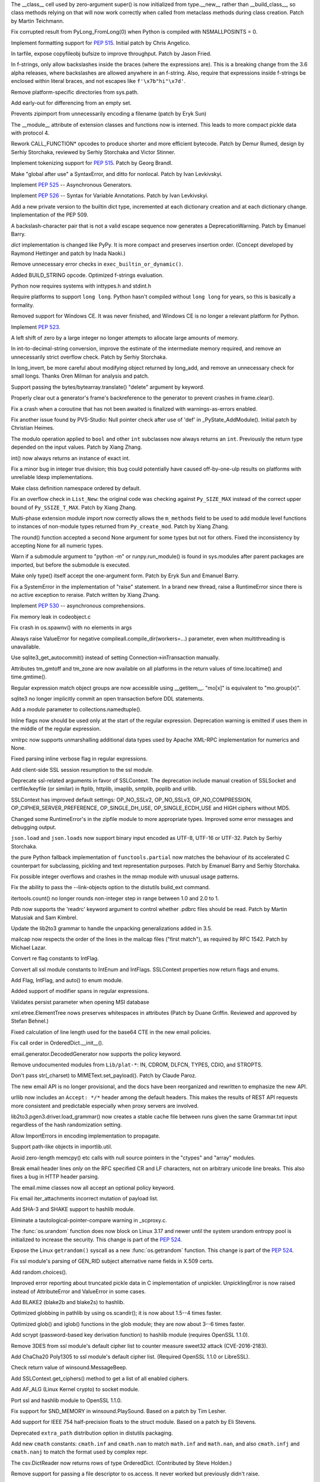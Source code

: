 .. bpo: 23722
.. date: 9619
.. nonce: C-8boi
.. release date: 2016-09-12
.. section: Core and Builtins

The __class__ cell used by zero-argument super() is now initialized from
type.__new__ rather than __build_class__, so class methods relying on that
will now work correctly when called from metaclass methods during class
creation. Patch by Martin Teichmann.

..

.. bpo: 25221
.. date: 9618
.. nonce: 9YbOxB
.. section: Core and Builtins

Fix corrupted result from PyLong_FromLong(0) when Python is compiled with
NSMALLPOSINTS = 0.

..

.. bpo: 27080
.. date: 9617
.. nonce: Te4Tjb
.. section: Core and Builtins

Implement formatting support for :pep:`515`.  Initial patch by Chris Angelico.

..

.. bpo: 27199
.. date: 9616
.. nonce: GheADD
.. section: Core and Builtins

In tarfile, expose copyfileobj bufsize to improve throughput. Patch by Jason
Fried.

..

.. bpo: 27948
.. date: 9615
.. nonce: Rpw5nq
.. section: Core and Builtins

In f-strings, only allow backslashes inside the braces (where the
expressions are).  This is a breaking change from the 3.6 alpha releases,
where backslashes are allowed anywhere in an f-string.  Also, require that
expressions inside f-strings be enclosed within literal braces, and not
escapes like ``f'\x7b"hi"\x7d'``.

..

.. bpo: 28046
.. date: 9614
.. nonce: liHxFW
.. section: Core and Builtins

Remove platform-specific directories from sys.path.

..

.. bpo: 28071
.. date: 9613
.. nonce: PffE44
.. section: Core and Builtins

Add early-out for differencing from an empty set.

..

.. bpo: 25758
.. date: 9612
.. nonce: yR-YTD
.. section: Core and Builtins

Prevents zipimport from unnecessarily encoding a filename (patch by Eryk
Sun)

..

.. bpo: 25856
.. date: 9611
.. nonce: neCvXl
.. section: Core and Builtins

The __module__ attribute of extension classes and functions now is interned.
This leads to more compact pickle data with protocol 4.

..

.. bpo: 27213
.. date: 9610
.. nonce: VCfkkp
.. section: Core and Builtins

Rework CALL_FUNCTION* opcodes to produce shorter and more efficient
bytecode. Patch by Demur Rumed, design by Serhiy Storchaka, reviewed by
Serhiy Storchaka and Victor Stinner.

..

.. bpo: 26331
.. date: 9609
.. nonce: TdJp8_
.. section: Core and Builtins

Implement tokenizing support for :pep:`515`. Patch by Georg Brandl.

..

.. bpo: 27999
.. date: 9608
.. nonce: 8aacQj
.. section: Core and Builtins

Make "global after use" a SyntaxError, and ditto for nonlocal. Patch by Ivan
Levkivskyi.

..

.. bpo: 28003
.. date: 9607
.. nonce: noeoav
.. section: Core and Builtins

Implement :pep:`525` -- Asynchronous Generators.

..

.. bpo: 27985
.. date: 9606
.. nonce: 0ayJ5k
.. section: Core and Builtins

Implement :pep:`526` -- Syntax for Variable Annotations. Patch by Ivan
Levkivskyi.

..

.. bpo: 26058
.. date: 9605
.. nonce: UR_ojv
.. section: Core and Builtins

Add a new private version to the builtin dict type, incremented at each
dictionary creation and at each dictionary change. Implementation of the PEP
509.

..

.. bpo: 27364
.. date: 9604
.. nonce: 8u_LoD
.. section: Core and Builtins

A backslash-character pair that is not a valid escape sequence now generates
a DeprecationWarning.  Patch by Emanuel Barry.

..

.. bpo: 27350
.. date: 9603
.. nonce: aABzcL
.. section: Core and Builtins

`dict` implementation is changed like PyPy. It is more compact and preserves
insertion order. (Concept developed by Raymond Hettinger and patch by Inada
Naoki.)

..

.. bpo: 27911
.. date: 9602
.. nonce: 1eaHRd
.. section: Core and Builtins

Remove unnecessary error checks in ``exec_builtin_or_dynamic()``.

..

.. bpo: 27078
.. date: 9601
.. nonce: ZevPQR
.. section: Core and Builtins

Added BUILD_STRING opcode.  Optimized f-strings evaluation.

..

.. bpo: 17884
.. date: 9600
.. nonce: wGy0dr
.. section: Core and Builtins

Python now requires systems with inttypes.h and stdint.h

..

.. bpo: 27961
.. date: 9599
.. nonce: EYS8oe
.. section: Core and Builtins

Require platforms to support ``long long``. Python hasn't compiled without
``long long`` for years, so this is basically a formality.

..

.. bpo: 27355
.. date: 9598
.. nonce: qdIpxm
.. section: Core and Builtins

Removed support for Windows CE.  It was never finished, and Windows CE is no
longer a relevant platform for Python.

..

.. bpo: 0
.. date: 9597
.. nonce: rdhhVw
.. section: Core and Builtins

Implement :pep:`523`.

..

.. bpo: 27870
.. date: 9596
.. nonce: Y0u34u
.. section: Core and Builtins

A left shift of zero by a large integer no longer attempts to allocate large
amounts of memory.

..

.. bpo: 25402
.. date: 9595
.. nonce: naeRHq
.. section: Core and Builtins

In int-to-decimal-string conversion, improve the estimate of the
intermediate memory required, and remove an unnecessarily strict overflow
check. Patch by Serhiy Storchaka.

..

.. bpo: 27214
.. date: 9594
.. nonce: CDh8S4
.. section: Core and Builtins

In long_invert, be more careful about modifying object returned by long_add,
and remove an unnecessary check for small longs. Thanks Oren Milman for
analysis and patch.

..

.. bpo: 27506
.. date: 9593
.. nonce: eK87PI
.. section: Core and Builtins

Support passing the bytes/bytearray.translate() "delete" argument by
keyword.

..

.. bpo: 27812
.. date: 9592
.. nonce: sidcs8
.. section: Core and Builtins

Properly clear out a generator's frame's backreference to the generator to
prevent crashes in frame.clear().

..

.. bpo: 27811
.. date: 9591
.. nonce: T4AuBo
.. section: Core and Builtins

Fix a crash when a coroutine that has not been awaited is finalized with
warnings-as-errors enabled.

..

.. bpo: 27587
.. date: 9590
.. nonce: mbavY2
.. section: Core and Builtins

Fix another issue found by PVS-Studio: Null pointer check after use of 'def'
in _PyState_AddModule(). Initial patch by Christian Heimes.

..

.. bpo: 27792
.. date: 9589
.. nonce: Np6_Hl
.. section: Core and Builtins

The modulo operation applied to ``bool`` and other ``int`` subclasses now
always returns an ``int``. Previously the return type depended on the input
values. Patch by Xiang Zhang.

..

.. bpo: 26984
.. date: 9588
.. nonce: 7--80J
.. section: Core and Builtins

int() now always returns an instance of exact int.

..

.. bpo: 25604
.. date: 9587
.. nonce: UkeHGy
.. section: Core and Builtins

Fix a minor bug in integer true division; this bug could potentially have
caused off-by-one-ulp results on platforms with unreliable ldexp
implementations.

..

.. bpo: 24254
.. date: 9586
.. nonce: 368r1U
.. section: Core and Builtins

Make class definition namespace ordered by default.

..

.. bpo: 27662
.. date: 9585
.. nonce: a8cBpq
.. section: Core and Builtins

Fix an overflow check in ``List_New``: the original code was checking
against ``Py_SIZE_MAX`` instead of the correct upper bound of
``Py_SSIZE_T_MAX``. Patch by Xiang Zhang.

..

.. bpo: 27782
.. date: 9584
.. nonce: C8OBQD
.. section: Core and Builtins

Multi-phase extension module import now correctly allows the ``m_methods``
field to be used to add module level functions to instances of non-module
types returned from ``Py_create_mod``. Patch by Xiang Zhang.

..

.. bpo: 27936
.. date: 9583
.. nonce: AdOann
.. section: Core and Builtins

The round() function accepted a second None argument for some types but not
for others.  Fixed the inconsistency by accepting None for all numeric
types.

..

.. bpo: 27487
.. date: 9582
.. nonce: jeTQNr
.. section: Core and Builtins

Warn if a submodule argument to "python -m" or runpy.run_module() is found
in sys.modules after parent packages are imported, but before the submodule
is executed.

..

.. bpo: 27157
.. date: 9581
.. nonce: Wf_eFE
.. section: Core and Builtins

Make only type() itself accept the one-argument form. Patch by Eryk Sun and
Emanuel Barry.

..

.. bpo: 27558
.. date: 9580
.. nonce: VmltMh
.. section: Core and Builtins

Fix a SystemError in the implementation of "raise" statement. In a brand new
thread, raise a RuntimeError since there is no active exception to reraise.
Patch written by Xiang Zhang.

..

.. bpo: 28008
.. date: 9579
.. nonce: 0DdIrA
.. section: Core and Builtins

Implement :pep:`530` -- asynchronous comprehensions.

..

.. bpo: 27942
.. date: 9578
.. nonce: wCAkW5
.. section: Core and Builtins

Fix memory leak in codeobject.c

..

.. bpo: 28732
.. date: 9577
.. nonce: xkG8k7
.. section: Library

Fix crash in os.spawnv() with no elements in args

..

.. bpo: 28485
.. date: 9576
.. nonce: WuKqKh
.. section: Library

Always raise ValueError for negative compileall.compile_dir(workers=...)
parameter, even when multithreading is unavailable.

..

.. bpo: 28037
.. date: 9575
.. nonce: -3u7zq
.. section: Library

Use sqlite3_get_autocommit() instead of setting Connection->inTransaction
manually.

..

.. bpo: 25283
.. date: 9574
.. nonce: qwQDX2
.. section: Library

Attributes tm_gmtoff and tm_zone are now available on all platforms in the
return values of time.localtime() and time.gmtime().

..

.. bpo: 24454
.. date: 9573
.. nonce: pUTKOA
.. section: Library

Regular expression match object groups are now accessible using __getitem__.
"mo[x]" is equivalent to "mo.group(x)".

..

.. bpo: 10740
.. date: 9572
.. nonce: 8iGFan
.. section: Library

sqlite3 no longer implicitly commit an open transaction before DDL
statements.

..

.. bpo: 17941
.. date: 9571
.. nonce: E9rm_o
.. section: Library

Add a *module* parameter to collections.namedtuple().

..

.. bpo: 22493
.. date: 9570
.. nonce: yDfUrj
.. section: Library

Inline flags now should be used only at the start of the regular expression.
Deprecation warning is emitted if uses them in the middle of the regular
expression.

..

.. bpo: 26885
.. date: 9569
.. nonce: TJ779X
.. section: Library

xmlrpc now supports unmarshalling additional data types used by Apache
XML-RPC implementation for numerics and None.

..

.. bpo: 28070
.. date: 9568
.. nonce: Kot8Hu
.. section: Library

Fixed parsing inline verbose flag in regular expressions.

..

.. bpo: 19500
.. date: 9567
.. nonce: H7q5im
.. section: Library

Add client-side SSL session resumption to the ssl module.

..

.. bpo: 28022
.. date: 9566
.. nonce: 08kTMg
.. section: Library

Deprecate ssl-related arguments in favor of SSLContext. The deprecation
include manual creation of SSLSocket and certfile/keyfile (or similar) in
ftplib, httplib, imaplib, smtplib, poplib and urllib.

..

.. bpo: 28043
.. date: 9565
.. nonce: 588Oy3
.. section: Library

SSLContext has improved default settings: OP_NO_SSLv2, OP_NO_SSLv3,
OP_NO_COMPRESSION, OP_CIPHER_SERVER_PREFERENCE, OP_SINGLE_DH_USE,
OP_SINGLE_ECDH_USE and HIGH ciphers without MD5.

..

.. bpo: 24693
.. date: 9564
.. nonce: a63Shp
.. section: Library

Changed some RuntimeError's in the zipfile module to more appropriate types.
Improved some error messages and debugging output.

..

.. bpo: 17909
.. date: 9563
.. nonce: SMNkt6
.. section: Library

``json.load`` and ``json.loads`` now support binary input encoded as UTF-8,
UTF-16 or UTF-32. Patch by Serhiy Storchaka.

..

.. bpo: 27137
.. date: 9562
.. nonce: frjG8W
.. section: Library

the pure Python fallback implementation of ``functools.partial`` now matches
the behaviour of its accelerated C counterpart for subclassing, pickling and
text representation purposes. Patch by Emanuel Barry and Serhiy Storchaka.

..

.. bpo: 0
.. date: 9561
.. nonce: 81jNns
.. section: Library

Fix possible integer overflows and crashes in the mmap module with unusual
usage patterns.

..

.. bpo: 1703178
.. date: 9560
.. nonce: meb49K
.. section: Library

Fix the ability to pass the --link-objects option to the distutils build_ext
command.

..

.. bpo: 28019
.. date: 9559
.. nonce: KUhBaS
.. section: Library

itertools.count() no longer rounds non-integer step in range between 1.0 and
2.0 to 1.

..

.. bpo: 18401
.. date: 9558
.. nonce: _12WDV
.. section: Library

Pdb now supports the 'readrc' keyword argument to control whether .pdbrc
files should be read.  Patch by Martin Matusiak and Sam Kimbrel.

..

.. bpo: 25969
.. date: 9557
.. nonce: qSPkl-
.. section: Library

Update the lib2to3 grammar to handle the unpacking generalizations added in
3.5.

..

.. bpo: 14977
.. date: 9556
.. nonce: 4MvALg
.. section: Library

mailcap now respects the order of the lines in the mailcap files ("first
match"), as required by RFC 1542.  Patch by Michael Lazar.

..

.. bpo: 28082
.. date: 9555
.. nonce: EICw4d
.. section: Library

Convert re flag constants to IntFlag.

..

.. bpo: 28025
.. date: 9554
.. nonce: YxcZHY
.. section: Library

Convert all ssl module constants to IntEnum and IntFlags. SSLContext
properties now return flags and enums.

..

.. bpo: 23591
.. date: 9553
.. nonce: 7gSXAN
.. section: Library

Add Flag, IntFlag, and auto() to enum module.

..

.. bpo: 433028
.. date: 9552
.. nonce: yGjT0q
.. section: Library

Added support of modifier spans in regular expressions.

..

.. bpo: 24594
.. date: 9551
.. nonce: 9CnFVS
.. section: Library

Validates persist parameter when opening MSI database

..

.. bpo: 17582
.. date: 9550
.. nonce: MXEHxQ
.. section: Library

xml.etree.ElementTree nows preserves whitespaces in attributes (Patch by
Duane Griffin.  Reviewed and approved by Stefan Behnel.)

..

.. bpo: 28047
.. date: 9549
.. nonce: pDu3Fm
.. section: Library

Fixed calculation of line length used for the base64 CTE in the new email
policies.

..

.. bpo: 27576
.. date: 9548
.. nonce: tqZxYv
.. section: Library

Fix call order in OrderedDict.__init__().

..

.. bpo: 0
.. date: 9547
.. nonce: cxHuUo
.. section: Library

email.generator.DecodedGenerator now supports the policy keyword.

..

.. bpo: 28027
.. date: 9546
.. nonce: v39s1z
.. section: Library

Remove undocumented modules from ``Lib/plat-*``: IN, CDROM, DLFCN, TYPES,
CDIO, and STROPTS.

..

.. bpo: 27445
.. date: 9545
.. nonce: wOG0C0
.. section: Library

Don't pass str(_charset) to MIMEText.set_payload(). Patch by Claude Paroz.

..

.. bpo: 24277
.. date: 9544
.. nonce: OgDA28
.. section: Library

The new email API is no longer provisional, and the docs have been
reorganized and rewritten to emphasize the new API.

..

.. bpo: 22450
.. date: 9543
.. nonce: T3Sn_J
.. section: Library

urllib now includes an ``Accept: */*`` header among the default headers.
This makes the results of REST API requests more consistent and predictable
especially when proxy servers are involved.

..

.. bpo: 0
.. date: 9542
.. nonce: PVZStR
.. section: Library

lib2to3.pgen3.driver.load_grammar() now creates a stable cache file between
runs given the same Grammar.txt input regardless of the hash randomization
setting.

..

.. bpo: 28005
.. date: 9541
.. nonce: oJLK1w
.. section: Library

Allow ImportErrors in encoding implementation to propagate.

..

.. bpo: 26667
.. date: 9540
.. nonce: hWs9wA
.. section: Library

Support path-like objects in importlib.util.

..

.. bpo: 27570
.. date: 9539
.. nonce: pU0Zie
.. section: Library

Avoid zero-length memcpy() etc calls with null source pointers in the
"ctypes" and "array" modules.

..

.. bpo: 22233
.. date: 9538
.. nonce: uXSN0R
.. section: Library

Break email header lines *only* on the RFC specified CR and LF characters,
not on arbitrary unicode line breaks.  This also fixes a bug in HTTP header
parsing.

..

.. bpo: 27331
.. date: 9537
.. nonce: akOxfh
.. section: Library

The email.mime classes now all accept an optional policy keyword.

..

.. bpo: 27988
.. date: 9536
.. nonce: VfMzZH
.. section: Library

Fix email iter_attachments incorrect mutation of payload list.

..

.. bpo: 16113
.. date: 9535
.. nonce: jyKRxs
.. section: Library

Add SHA-3 and SHAKE support to hashlib module.

..

.. bpo: 0
.. date: 9534
.. nonce: j7npJi
.. section: Library

Eliminate a tautological-pointer-compare warning in _scproxy.c.

..

.. bpo: 27776
.. date: 9533
.. nonce: dOJcUU
.. section: Library

The :func:`os.urandom` function does now block on Linux 3.17 and newer until
the system urandom entropy pool is initialized to increase the security.
This change is part of the :pep:`524`.

..

.. bpo: 27778
.. date: 9532
.. nonce: gvbf3F
.. section: Library

Expose the Linux ``getrandom()`` syscall as a new :func:`os.getrandom`
function. This change is part of the :pep:`524`.

..

.. bpo: 27691
.. date: 9531
.. nonce: TMYF5_
.. section: Library

Fix ssl module's parsing of GEN_RID subject alternative name fields in X.509
certs.

..

.. bpo: 18844
.. date: 9530
.. nonce: OZnLOi
.. section: Library

Add random.choices().

..

.. bpo: 25761
.. date: 9529
.. nonce: qd--Ta
.. section: Library

Improved error reporting about truncated pickle data in C implementation of
unpickler.  UnpicklingError is now raised instead of AttributeError and
ValueError in some cases.

..

.. bpo: 26798
.. date: 9528
.. nonce: he58yl
.. section: Library

Add BLAKE2 (blake2b and blake2s) to hashlib.

..

.. bpo: 26032
.. date: 9527
.. nonce: v5ByZW
.. section: Library

Optimized globbing in pathlib by using os.scandir(); it is now about 1.5--4
times faster.

..

.. bpo: 25596
.. date: 9526
.. nonce: TFtyjC
.. section: Library

Optimized glob() and iglob() functions in the glob module; they are now
about 3--6 times faster.

..

.. bpo: 27928
.. date: 9525
.. nonce: vG2f6q
.. section: Library

Add scrypt (password-based key derivation function) to hashlib module
(requires OpenSSL 1.1.0).

..

.. bpo: 27850
.. date: 9524
.. nonce: kIVQ0m
.. section: Library

Remove 3DES from ssl module's default cipher list to counter measure sweet32
attack (CVE-2016-2183).

..

.. bpo: 27766
.. date: 9523
.. nonce: WI70Tc
.. section: Library

Add ChaCha20 Poly1305 to ssl module's default cipher list. (Required OpenSSL
1.1.0 or LibreSSL).

..

.. bpo: 25387
.. date: 9522
.. nonce: -wsV59
.. section: Library

Check return value of winsound.MessageBeep.

..

.. bpo: 27866
.. date: 9521
.. nonce: FM3-BZ
.. section: Library

Add SSLContext.get_ciphers() method to get a list of all enabled ciphers.

..

.. bpo: 27744
.. date: 9520
.. nonce: 2cVMpG
.. section: Library

Add AF_ALG (Linux Kernel crypto) to socket module.

..

.. bpo: 26470
.. date: 9519
.. nonce: QGu_wo
.. section: Library

Port ssl and hashlib module to OpenSSL 1.1.0.

..

.. bpo: 11620
.. date: 9518
.. nonce: JyL-Po
.. section: Library

Fix support for SND_MEMORY in winsound.PlaySound.  Based on a patch by Tim
Lesher.

..

.. bpo: 11734
.. date: 9517
.. nonce: AQoy-q
.. section: Library

Add support for IEEE 754 half-precision floats to the struct module. Based
on a patch by Eli Stevens.

..

.. bpo: 27919
.. date: 9516
.. nonce: NRqNEW
.. section: Library

Deprecated ``extra_path`` distribution option in distutils packaging.

..

.. bpo: 23229
.. date: 9515
.. nonce: gXhSFh
.. section: Library

Add new ``cmath`` constants: ``cmath.inf`` and ``cmath.nan`` to match
``math.inf`` and ``math.nan``, and also ``cmath.infj`` and ``cmath.nanj`` to
match the format used by complex repr.

..

.. bpo: 27842
.. date: 9514
.. nonce: qlhp0-
.. section: Library

The csv.DictReader now returns rows of type OrderedDict. (Contributed by
Steve Holden.)

..

.. bpo: 0
.. date: 9513
.. nonce: 6TjEgz
.. section: Library

Remove support for passing a file descriptor to os.access. It never worked
but previously didn't raise.

..

.. bpo: 12885
.. date: 9512
.. nonce: r-IV1g
.. section: Library

Fix error when distutils encounters symlink.

..

.. bpo: 27881
.. date: 9511
.. nonce: fkETd9
.. section: Library

Fixed possible bugs when setting sqlite3.Connection.isolation_level. Based
on patch by Xiang Zhang.

..

.. bpo: 27861
.. date: 9510
.. nonce: DBYuo9
.. section: Library

Fixed a crash in sqlite3.Connection.cursor() when a factory creates not a
cursor.  Patch by Xiang Zhang.

..

.. bpo: 19884
.. date: 9509
.. nonce: MO8AWH
.. section: Library

Avoid spurious output on OS X with Gnu Readline.

..

.. bpo: 27706
.. date: 9508
.. nonce: ZY67yu
.. section: Library

Restore deterministic behavior of random.Random().seed() for string seeds
using seeding version 1.  Allows sequences of calls to random() to exactly
match those obtained in Python 2. Patch by Nofar Schnider.

..

.. bpo: 10513
.. date: 9507
.. nonce: tQIQD_
.. section: Library

Fix a regression in Connection.commit().  Statements should not be reset
after a commit.

..

.. bpo: 12319
.. date: 9506
.. nonce: Wc4oUu
.. section: Library

Chunked transfer encoding support added to http.client.HTTPConnection
requests.  The urllib.request.AbstractHTTPHandler class does not enforce a
Content-Length header any more.  If a HTTP request has a file or iterable
body, but no Content-Length header, the library now falls back to use
chunked transfer-encoding.

..

.. bpo: 0
.. date: 9505
.. nonce: cYraeH
.. section: Library

A new version of typing.py from https://github.com/python/typing: -
Collection (only for 3.6) (Issue #27598) - Add FrozenSet to __all__
(upstream #261) - fix crash in _get_type_vars() (upstream #259) - Remove the
dict constraint in ForwardRef._eval_type (upstream #252)

..

.. bpo: 27832
.. date: 9504
.. nonce: hxh6_h
.. section: Library

Make ``_normalize`` parameter to ``Fraction`` constructor keyword-only, so
that ``Fraction(2, 3, 4)`` now raises ``TypeError``.

..

.. bpo: 27539
.. date: 9503
.. nonce: S4L1cq
.. section: Library

Fix unnormalised ``Fraction.__pow__`` result in the case of negative
exponent and negative base.

..

.. bpo: 21718
.. date: 9502
.. nonce: FUJd-7
.. section: Library

cursor.description is now available for queries using CTEs.

..

.. bpo: 27819
.. date: 9501
.. nonce: -A_u1x
.. section: Library

In distutils sdists, simply produce the "gztar" (gzipped tar format)
distributions on all platforms unless "formats" is supplied.

..

.. bpo: 2466
.. date: 9500
.. nonce: VRNlkg
.. section: Library

posixpath.ismount now correctly recognizes mount points which the user does
not have permission to access.

..

.. bpo: 9998
.. date: 9499
.. nonce: SNIoPr
.. section: Library

On Linux, ctypes.util.find_library now looks in LD_LIBRARY_PATH for shared
libraries.

..

.. bpo: 27573
.. date: 9498
.. nonce: yuXLnW
.. section: Library

exit message for code.interact is now configurable.

..

.. bpo: 27930
.. date: 9497
.. nonce: BkOfSi
.. section: Library

Improved behaviour of logging.handlers.QueueListener. Thanks to Paulo
Andrade and Petr Viktorin for the analysis and patch.

..

.. bpo: 6766
.. date: 9496
.. nonce: _zO4cV
.. section: Library

Distributed reference counting added to multiprocessing to support nesting
of shared values / proxy objects.

..

.. bpo: 21201
.. date: 9495
.. nonce: wLCKiA
.. section: Library

Improves readability of multiprocessing error message.  Thanks to Wojciech
Walczak for patch.

..

.. bpo: 0
.. date: 9494
.. nonce: hgCs-W
.. section: Library

asyncio: Add set_protocol / get_protocol to Transports.

..

.. bpo: 27456
.. date: 9493
.. nonce: lI_IE7
.. section: Library

asyncio: Set TCP_NODELAY by default.

..

.. bpo: 15308
.. date: 9492
.. nonce: zZxn8m
.. section: IDLE

Add 'interrupt execution' (^C) to Shell menu. Patch by Roger Serwy, updated
by Bayard Randel.

..

.. bpo: 27922
.. date: 9491
.. nonce: UEtEv9
.. section: IDLE

Stop IDLE tests from 'flashing' gui widgets on the screen.

..

.. bpo: 27891
.. date: 9490
.. nonce: 7W5cAj
.. section: IDLE

Consistently group and sort imports within idlelib modules.

..

.. bpo: 17642
.. date: 9489
.. nonce: B0BNOB
.. section: IDLE

add larger font sizes for classroom projection.

..

.. bpo: 0
.. date: 9488
.. nonce: zWZs6o
.. section: IDLE

Add version to title of IDLE help window.

..

.. bpo: 25564
.. date: 9487
.. nonce: GN0p14
.. section: IDLE

In section on IDLE -- console differences, mention that using exec means
that __builtins__ is defined for each statement.

..

.. bpo: 27821
.. date: 9486
.. nonce: Vzr42u
.. section: IDLE

Fix 3.6.0a3 regression that prevented custom key sets from being selected
when no custom theme was defined.

..

.. bpo: 26900
.. date: 9485
.. nonce: 0erSIc
.. section: C API

Excluded underscored names and other private API from limited API.

..

.. bpo: 26027
.. date: 9484
.. nonce: 5uVb7n
.. section: C API

Add support for path-like objects in PyUnicode_FSConverter() &
PyUnicode_FSDecoder().

..

.. bpo: 27427
.. date: 9483
.. nonce: OGhkYQ
.. section: Tests

Additional tests for the math module. Patch by Francisco Couzo.

..

.. bpo: 27953
.. date: 9482
.. nonce: oP3nuf
.. section: Tests

Skip math and cmath tests that fail on OS X 10.4 due to a poor libm
implementation of tan.

..

.. bpo: 26040
.. date: 9481
.. nonce: RvSU5I
.. section: Tests

Improve test_math and test_cmath coverage and rigour. Patch by Jeff Allen.

..

.. bpo: 27787
.. date: 9480
.. nonce: kf0YAt
.. section: Tests

Call gc.collect() before checking each test for "dangling threads", since
the dangling threads are weak references.

..

.. bpo: 27566
.. date: 9479
.. nonce: xDWjEb
.. section: Build

Fix clean target in freeze makefile (patch by Lisa Roach)

..

.. bpo: 27705
.. date: 9478
.. nonce: 8C2Ms3
.. section: Build

Update message in validate_ucrtbase.py

..

.. bpo: 27976
.. date: 9477
.. nonce: z0CT-3
.. section: Build

Deprecate building _ctypes with the bundled copy of libffi on non-OSX UNIX
platforms.

..

.. bpo: 27983
.. date: 9476
.. nonce: jL_1n8
.. section: Build

Cause lack of llvm-profdata tool when using clang as required for PGO
linking to be a configure time error rather than make time when
``--with-optimizations`` is enabled.  Also improve our ability to find the
llvm-profdata tool on MacOS and some Linuxes.

..

.. bpo: 21590
.. date: 9475
.. nonce: haPolL
.. section: Build

Support for DTrace and SystemTap probes.

..

.. bpo: 26307
.. date: 9474
.. nonce: Puk2rd
.. section: Build

The profile-opt build now applies PGO to the built-in modules.

..

.. bpo: 26359
.. date: 9473
.. nonce: uxKCqR
.. section: Build

Add the --with-optimizations flag to turn on LTO and PGO build support when
available.

..

.. bpo: 27917
.. date: 9472
.. nonce: 8V2esX
.. section: Build

Set platform triplets for Android builds.

..

.. bpo: 25825
.. date: 9471
.. nonce: PwGiUI
.. section: Build

Update references to the $(LIBPL) installation path on AIX. This path was
changed in 3.2a4.

..

.. bpo: 0
.. date: 9470
.. nonce: G27B6T
.. section: Build

Update OS X installer to use SQLite 3.14.1 and XZ 5.2.2.

..

.. bpo: 21122
.. date: 9469
.. nonce: 98ovv8
.. section: Build

Fix LTO builds on OS X.

..

.. bpo: 17128
.. date: 9468
.. nonce: jd3Cll
.. section: Build

Build OS X installer with a private copy of OpenSSL. Also provide a sample
Install Certificates command script to install a set of root certificates
from the third-party certifi module.

..

.. bpo: 27952
.. date: 9467
.. nonce: WX9Ufc
.. section: Tools/Demos

Get Tools/scripts/fixcid.py working with Python 3 and the current "re"
module, avoid invalid Python backslash escapes, and fix a bug parsing
escaped C quote signs.

..

.. bpo: 28065
.. date: 9466
.. nonce: TUW63o
.. section: Windows

Update xz dependency to 5.2.2 and build it from source.

..

.. bpo: 25144
.. date: 9465
.. nonce: iUha52
.. section: Windows

Ensures TargetDir is set before continuing with custom install.

..

.. bpo: 1602
.. date: 9464
.. nonce: 5Kowx0
.. section: Windows

Windows console doesn't input or print Unicode (PEP 528)

..

.. bpo: 27781
.. date: 9463
.. nonce: 21eQH2
.. section: Windows

Change file system encoding on Windows to UTF-8 (PEP 529)

..

.. bpo: 27731
.. date: 9462
.. nonce: U2HSrC
.. section: Windows

Opt-out of MAX_PATH on Windows 10

..

.. bpo: 6135
.. date: 9461
.. nonce: pACuPJ
.. section: Windows

Adds encoding and errors parameters to subprocess.

..

.. bpo: 27959
.. date: 9460
.. nonce: JamSoC
.. section: Windows

Adds oem encoding, alias ansi to mbcs, move aliasmbcs to codec lookup.

..

.. bpo: 27982
.. date: 9459
.. nonce: xrUa9R
.. section: Windows

The functions of the winsound module now accept keyword arguments.

..

.. bpo: 20366
.. date: 9458
.. nonce: s6b-ut
.. section: Windows

Build full text search support into SQLite on Windows.

..

.. bpo: 27756
.. date: 9457
.. nonce: PDAoGy
.. section: Windows

Adds new icons for Python files and processes on Windows. Designs by Cherry
Wang.

..

.. bpo: 27883
.. date: 9456
.. nonce: vyOnxj
.. section: Windows

Update sqlite to 3.14.1.0 on Windows.

